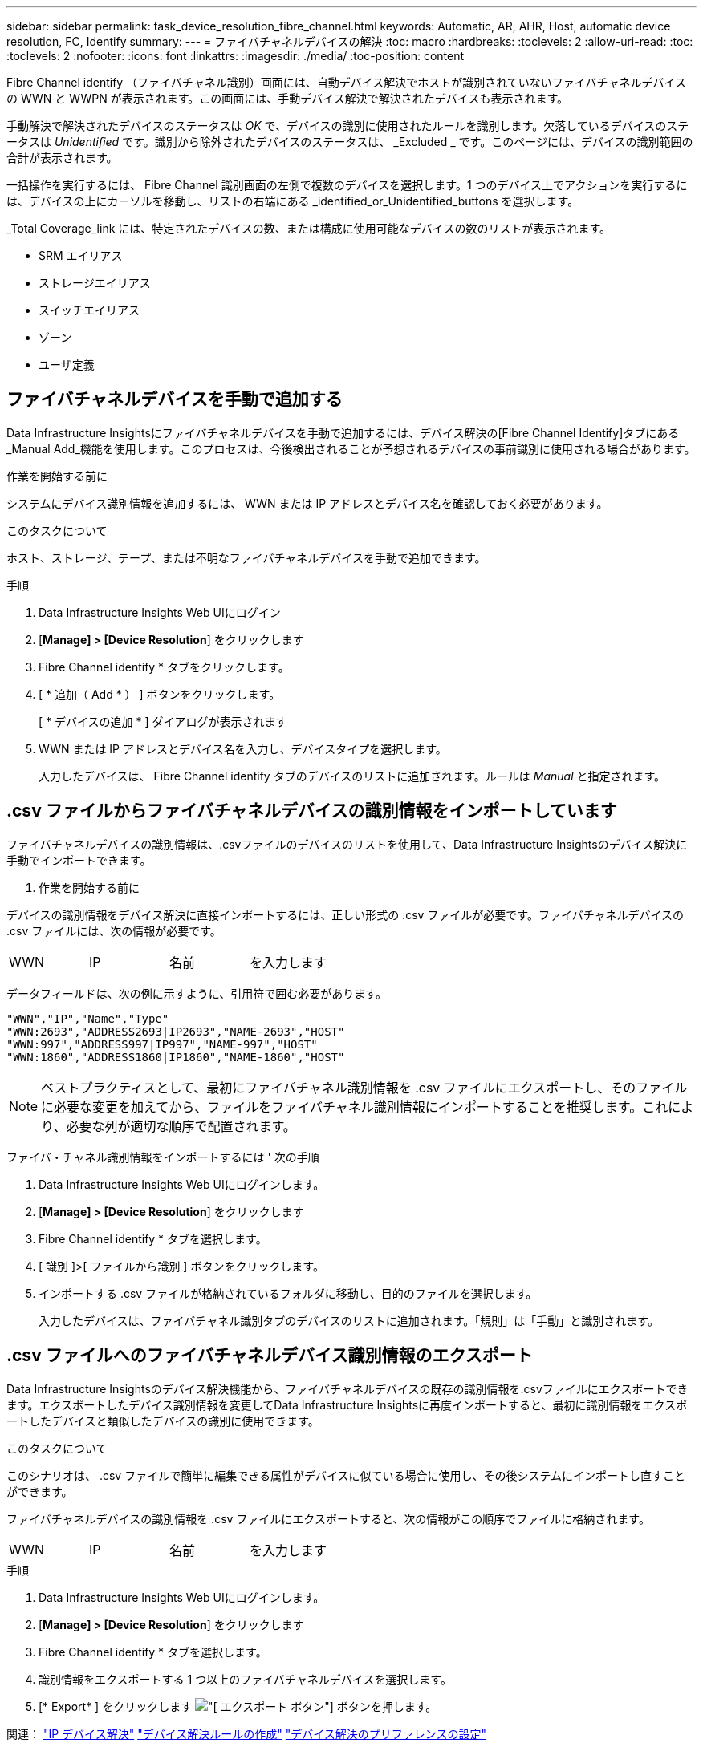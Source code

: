 ---
sidebar: sidebar 
permalink: task_device_resolution_fibre_channel.html 
keywords: Automatic, AR, AHR, Host, automatic device resolution, FC, Identify 
summary:  
---
= ファイバチャネルデバイスの解決
:toc: macro
:hardbreaks:
:toclevels: 2
:allow-uri-read: 
:toc: 
:toclevels: 2
:nofooter: 
:icons: font
:linkattrs: 
:imagesdir: ./media/
:toc-position: content


[role="lead"]
Fibre Channel identify （ファイバチャネル識別）画面には、自動デバイス解決でホストが識別されていないファイバチャネルデバイスの WWN と WWPN が表示されます。この画面には、手動デバイス解決で解決されたデバイスも表示されます。

手動解決で解決されたデバイスのステータスは _OK_ で、デバイスの識別に使用されたルールを識別します。欠落しているデバイスのステータスは _Unidentified_ です。識別から除外されたデバイスのステータスは、 _Excluded _ です。このページには、デバイスの識別範囲の合計が表示されます。

一括操作を実行するには、 Fibre Channel 識別画面の左側で複数のデバイスを選択します。1 つのデバイス上でアクションを実行するには、デバイスの上にカーソルを移動し、リストの右端にある _identified_or_Unidentified_buttons を選択します。

_Total Coverage_link には、特定されたデバイスの数、または構成に使用可能なデバイスの数のリストが表示されます。

* SRM エイリアス
* ストレージエイリアス
* スイッチエイリアス
* ゾーン
* ユーザ定義




== ファイバチャネルデバイスを手動で追加する

Data Infrastructure Insightsにファイバチャネルデバイスを手動で追加するには、デバイス解決の[Fibre Channel Identify]タブにある_Manual Add_機能を使用します。このプロセスは、今後検出されることが予想されるデバイスの事前識別に使用される場合があります。

.作業を開始する前に
システムにデバイス識別情報を追加するには、 WWN または IP アドレスとデバイス名を確認しておく必要があります。

.このタスクについて
ホスト、ストレージ、テープ、または不明なファイバチャネルデバイスを手動で追加できます。

.手順
. Data Infrastructure Insights Web UIにログイン
. [*Manage] > [Device Resolution*] をクリックします
. Fibre Channel identify * タブをクリックします。
. [ * 追加（ Add * ） ] ボタンをクリックします。
+
[ * デバイスの追加 * ] ダイアログが表示されます

. WWN または IP アドレスとデバイス名を入力し、デバイスタイプを選択します。
+
入力したデバイスは、 Fibre Channel identify タブのデバイスのリストに追加されます。ルールは _Manual_ と指定されます。





== .csv ファイルからファイバチャネルデバイスの識別情報をインポートしています

ファイバチャネルデバイスの識別情報は、.csvファイルのデバイスのリストを使用して、Data Infrastructure Insightsのデバイス解決に手動でインポートできます。

. 作業を開始する前に


デバイスの識別情報をデバイス解決に直接インポートするには、正しい形式の .csv ファイルが必要です。ファイバチャネルデバイスの .csv ファイルには、次の情報が必要です。

|===


| WWN | IP | 名前 | を入力します 
|===
データフィールドは、次の例に示すように、引用符で囲む必要があります。

....
"WWN","IP","Name","Type"
"WWN:2693","ADDRESS2693|IP2693","NAME-2693","HOST"
"WWN:997","ADDRESS997|IP997","NAME-997","HOST"
"WWN:1860","ADDRESS1860|IP1860","NAME-1860","HOST"
....

NOTE: ベストプラクティスとして、最初にファイバチャネル識別情報を .csv ファイルにエクスポートし、そのファイルに必要な変更を加えてから、ファイルをファイバチャネル識別情報にインポートすることを推奨します。これにより、必要な列が適切な順序で配置されます。

ファイバ・チャネル識別情報をインポートするには ' 次の手順

. Data Infrastructure Insights Web UIにログインします。
. [*Manage] > [Device Resolution*] をクリックします
. Fibre Channel identify * タブを選択します。
. [ 識別 ]>[ ファイルから識別 ] ボタンをクリックします。
. インポートする .csv ファイルが格納されているフォルダに移動し、目的のファイルを選択します。
+
入力したデバイスは、ファイバチャネル識別タブのデバイスのリストに追加されます。「規則」は「手動」と識別されます。





== .csv ファイルへのファイバチャネルデバイス識別情報のエクスポート

Data Infrastructure Insightsのデバイス解決機能から、ファイバチャネルデバイスの既存の識別情報を.csvファイルにエクスポートできます。エクスポートしたデバイス識別情報を変更してData Infrastructure Insightsに再度インポートすると、最初に識別情報をエクスポートしたデバイスと類似したデバイスの識別に使用できます。

.このタスクについて
このシナリオは、 .csv ファイルで簡単に編集できる属性がデバイスに似ている場合に使用し、その後システムにインポートし直すことができます。

ファイバチャネルデバイスの識別情報を .csv ファイルにエクスポートすると、次の情報がこの順序でファイルに格納されます。

|===


| WWN | IP | 名前 | を入力します 
|===
.手順
. Data Infrastructure Insights Web UIにログインします。
. [*Manage] > [Device Resolution*] をクリックします
. Fibre Channel identify * タブを選択します。
. 識別情報をエクスポートする 1 つ以上のファイバチャネルデバイスを選択します。
. [* Export* ] をクリックします image:ExportButton.png["[ エクスポート ] ボタン"] ボタンを押します。
+
.csv ファイルを開くか、ファイルを保存するかを選択します。



関連：
link:task_device_resolution_ip.html["IP デバイス解決"]
link:task_device_resolution_rules.html["デバイス解決ルールの作成"]
link:task_device_resolution_preferences.html["デバイス解決のプリファレンスの設定"]
